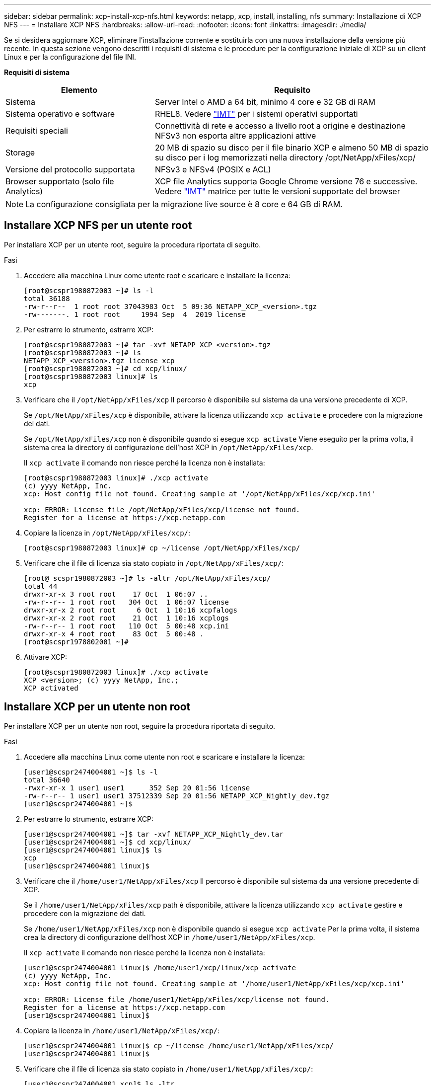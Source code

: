 ---
sidebar: sidebar 
permalink: xcp-install-xcp-nfs.html 
keywords: netapp, xcp, install, installing, nfs 
summary: Installazione di XCP NFS 
---
= Installare XCP NFS
:hardbreaks:
:allow-uri-read: 
:nofooter: 
:icons: font
:linkattrs: 
:imagesdir: ./media/


Se si desidera aggiornare XCP, eliminare l'installazione corrente e sostituirla con una nuova installazione della versione più recente. In questa sezione vengono descritti i requisiti di sistema e le procedure per la configurazione iniziale di XCP su un client Linux e per la configurazione del file INI.

*Requisiti di sistema*

[cols="35,65"]
|===
| Elemento | Requisito 


| Sistema | Server Intel o AMD a 64 bit, minimo 4 core e 32 GB di RAM 


| Sistema operativo e software | RHEL8. Vedere link:https://mysupport.netapp.com/matrix/["IMT"^] per i sistemi operativi supportati 


| Requisiti speciali | Connettività di rete e accesso a livello root a origine e destinazione NFSv3 non esporta altre applicazioni attive 


| Storage | 20 MB di spazio su disco per il file binario XCP e almeno 50 MB di spazio su disco per i log memorizzati nella directory /opt/NetApp/xFiles/xcp/ 


| Versione del protocollo supportata | NFSv3 e NFSv4 (POSIX e ACL) 


| Browser supportato (solo file Analytics) | XCP file Analytics supporta Google Chrome versione 76 e successive. Vedere link:https://mysupport.netapp.com/matrix/["IMT"^] matrice per tutte le versioni supportate del browser 
|===

NOTE: La configurazione consigliata per la migrazione live source è 8 core e 64 GB di RAM.



== Installare XCP NFS per un utente root

Per installare XCP per un utente root, seguire la procedura riportata di seguito.

.Fasi
. Accedere alla macchina Linux come utente root e scaricare e installare la licenza:
+
[listing]
----
[root@scspr1980872003 ~]# ls -l
total 36188
-rw-r--r--  1 root root 37043983 Oct  5 09:36 NETAPP_XCP_<version>.tgz
-rw-------. 1 root root     1994 Sep  4  2019 license
----
. Per estrarre lo strumento, estrarre XCP:
+
[listing]
----
[root@scspr1980872003 ~]# tar -xvf NETAPP_XCP_<version>.tgz
[root@scspr1980872003 ~]# ls
NETAPP_XCP_<version>.tgz license xcp
[root@scspr1980872003 ~]# cd xcp/linux/
[root@scspr1980872003 linux]# ls
xcp
----
. Verificare che il `/opt/NetApp/xFiles/xcp` Il percorso è disponibile sul sistema da una versione precedente di XCP.
+
Se `/opt/NetApp/xFiles/xcp` è disponibile, attivare la licenza utilizzando `xcp activate` e procedere con la migrazione dei dati.

+
Se `/opt/NetApp/xFiles/xcp` non è disponibile quando si esegue `xcp activate` Viene eseguito per la prima volta, il sistema crea la directory di configurazione dell'host XCP in `/opt/NetApp/xFiles/xcp`.

+
Il `xcp activate` il comando non riesce perché la licenza non è installata:

+
[listing]
----
[root@scspr1980872003 linux]# ./xcp activate
(c) yyyy NetApp, Inc.
xcp: Host config file not found. Creating sample at '/opt/NetApp/xFiles/xcp/xcp.ini'

xcp: ERROR: License file /opt/NetApp/xFiles/xcp/license not found.
Register for a license at https://xcp.netapp.com
----
. Copiare la licenza in `/opt/NetApp/xFiles/xcp/`:
+
[listing]
----
[root@scspr1980872003 linux]# cp ~/license /opt/NetApp/xFiles/xcp/
----
. Verificare che il file di licenza sia stato copiato in `/opt/NetApp/xFiles/xcp/`:
+
[listing]
----
[root@ scspr1980872003 ~]# ls -altr /opt/NetApp/xFiles/xcp/
total 44
drwxr-xr-x 3 root root    17 Oct  1 06:07 ..
-rw-r--r-- 1 root root   304 Oct  1 06:07 license
drwxr-xr-x 2 root root     6 Oct  1 10:16 xcpfalogs
drwxr-xr-x 2 root root    21 Oct  1 10:16 xcplogs
-rw-r--r-- 1 root root   110 Oct  5 00:48 xcp.ini
drwxr-xr-x 4 root root    83 Oct  5 00:48 .
[root@scspr1978802001 ~]#
----
. Attivare XCP:
+
[listing]
----
[root@scspr1980872003 linux]# ./xcp activate
XCP <version>; (c) yyyy NetApp, Inc.;
XCP activated
----




== Installare XCP per un utente non root

Per installare XCP per un utente non root, seguire la procedura riportata di seguito.

.Fasi
. Accedere alla macchina Linux come utente non root e scaricare e installare la licenza:
+
[listing]
----
[user1@scspr2474004001 ~]$ ls -l
total 36640
-rwxr-xr-x 1 user1 user1      352 Sep 20 01:56 license
-rw-r--r-- 1 user1 user1 37512339 Sep 20 01:56 NETAPP_XCP_Nightly_dev.tgz
[user1@scspr2474004001 ~]$
----
. Per estrarre lo strumento, estrarre XCP:
+
[listing]
----
[user1@scspr2474004001 ~]$ tar -xvf NETAPP_XCP_Nightly_dev.tar
[user1@scspr2474004001 ~]$ cd xcp/linux/
[user1@scspr2474004001 linux]$ ls
xcp
[user1@scspr2474004001 linux]$
----
. Verificare che il `/home/user1/NetApp/xFiles/xcp` Il percorso è disponibile sul sistema da una versione precedente di XCP.
+
Se il `/home/user1/NetApp/xFiles/xcp` path è disponibile, attivare la licenza utilizzando `xcp activate` gestire e procedere con la migrazione dei dati.

+
Se `/home/user1/NetApp/xFiles/xcp` non è disponibile quando si esegue `xcp activate` Per la prima volta, il sistema crea la directory di configurazione dell'host XCP in `/home/user1/NetApp/xFiles/xcp`.

+
Il `xcp activate` il comando non riesce perché la licenza non è installata:

+
[listing]
----
[user1@scspr2474004001 linux]$ /home/user1/xcp/linux/xcp activate
(c) yyyy NetApp, Inc.
xcp: Host config file not found. Creating sample at '/home/user1/NetApp/xFiles/xcp/xcp.ini'

xcp: ERROR: License file /home/user1/NetApp/xFiles/xcp/license not found.
Register for a license at https://xcp.netapp.com
[user1@scspr2474004001 linux]$
----
. Copiare la licenza in `/home/user1/NetApp/xFiles/xcp/`:
+
[listing]
----
[user1@scspr2474004001 linux]$ cp ~/license /home/user1/NetApp/xFiles/xcp/
[user1@scspr2474004001 linux]$
----
. Verificare che il file di licenza sia stato copiato in `/home/user1/NetApp/xFiles/xcp/`:
+
[listing]
----
[user1@scspr2474004001 xcp]$ ls -ltr
total 8
drwxrwxr-x 2 user1 user1  21 Sep 20 02:04 xcplogs
-rw-rw-r-- 1 user1 user1  71 Sep 20 02:04 xcp.ini
-rwxr-xr-x 1 user1 user1 352 Sep 20 02:10 license
[user1@scspr2474004001 xcp]$
----
. Attivare XCP:
+
[listing]
----
[user1@scspr2474004001 linux]$ ./xcp activate
(c) yyyy NetApp, Inc.

XCP activated

[user1@scspr2474004001 linux]$
----

